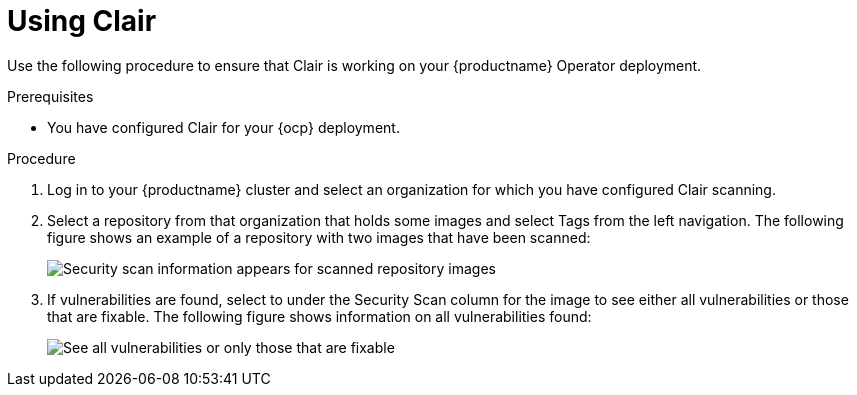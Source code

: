 :_content-type: PROCEDURE
[id="clair-using"]
= Using Clair

Use the following procedure to ensure that Clair is working on your {productname} Operator deployment.

.Prerequisites

* You have configured Clair for your {ocp} deployment.

.Procedure

. Log in to your {productname} cluster and select an organization for which you have configured
Clair scanning.

. Select a repository from that organization that holds some images and
select Tags from the left navigation. The following figure shows an example
of a repository with two images that have been scanned:
+
image:clair-reposcan.png[Security scan information appears for scanned repository images]

. If vulnerabilities are found, select to under the Security Scan column
for the image to see either all vulnerabilities or those that are fixable. The
following figure shows information on all vulnerabilities found:
+
image:clair-vulnerabilities.png[See all vulnerabilities or only those that are fixable]

